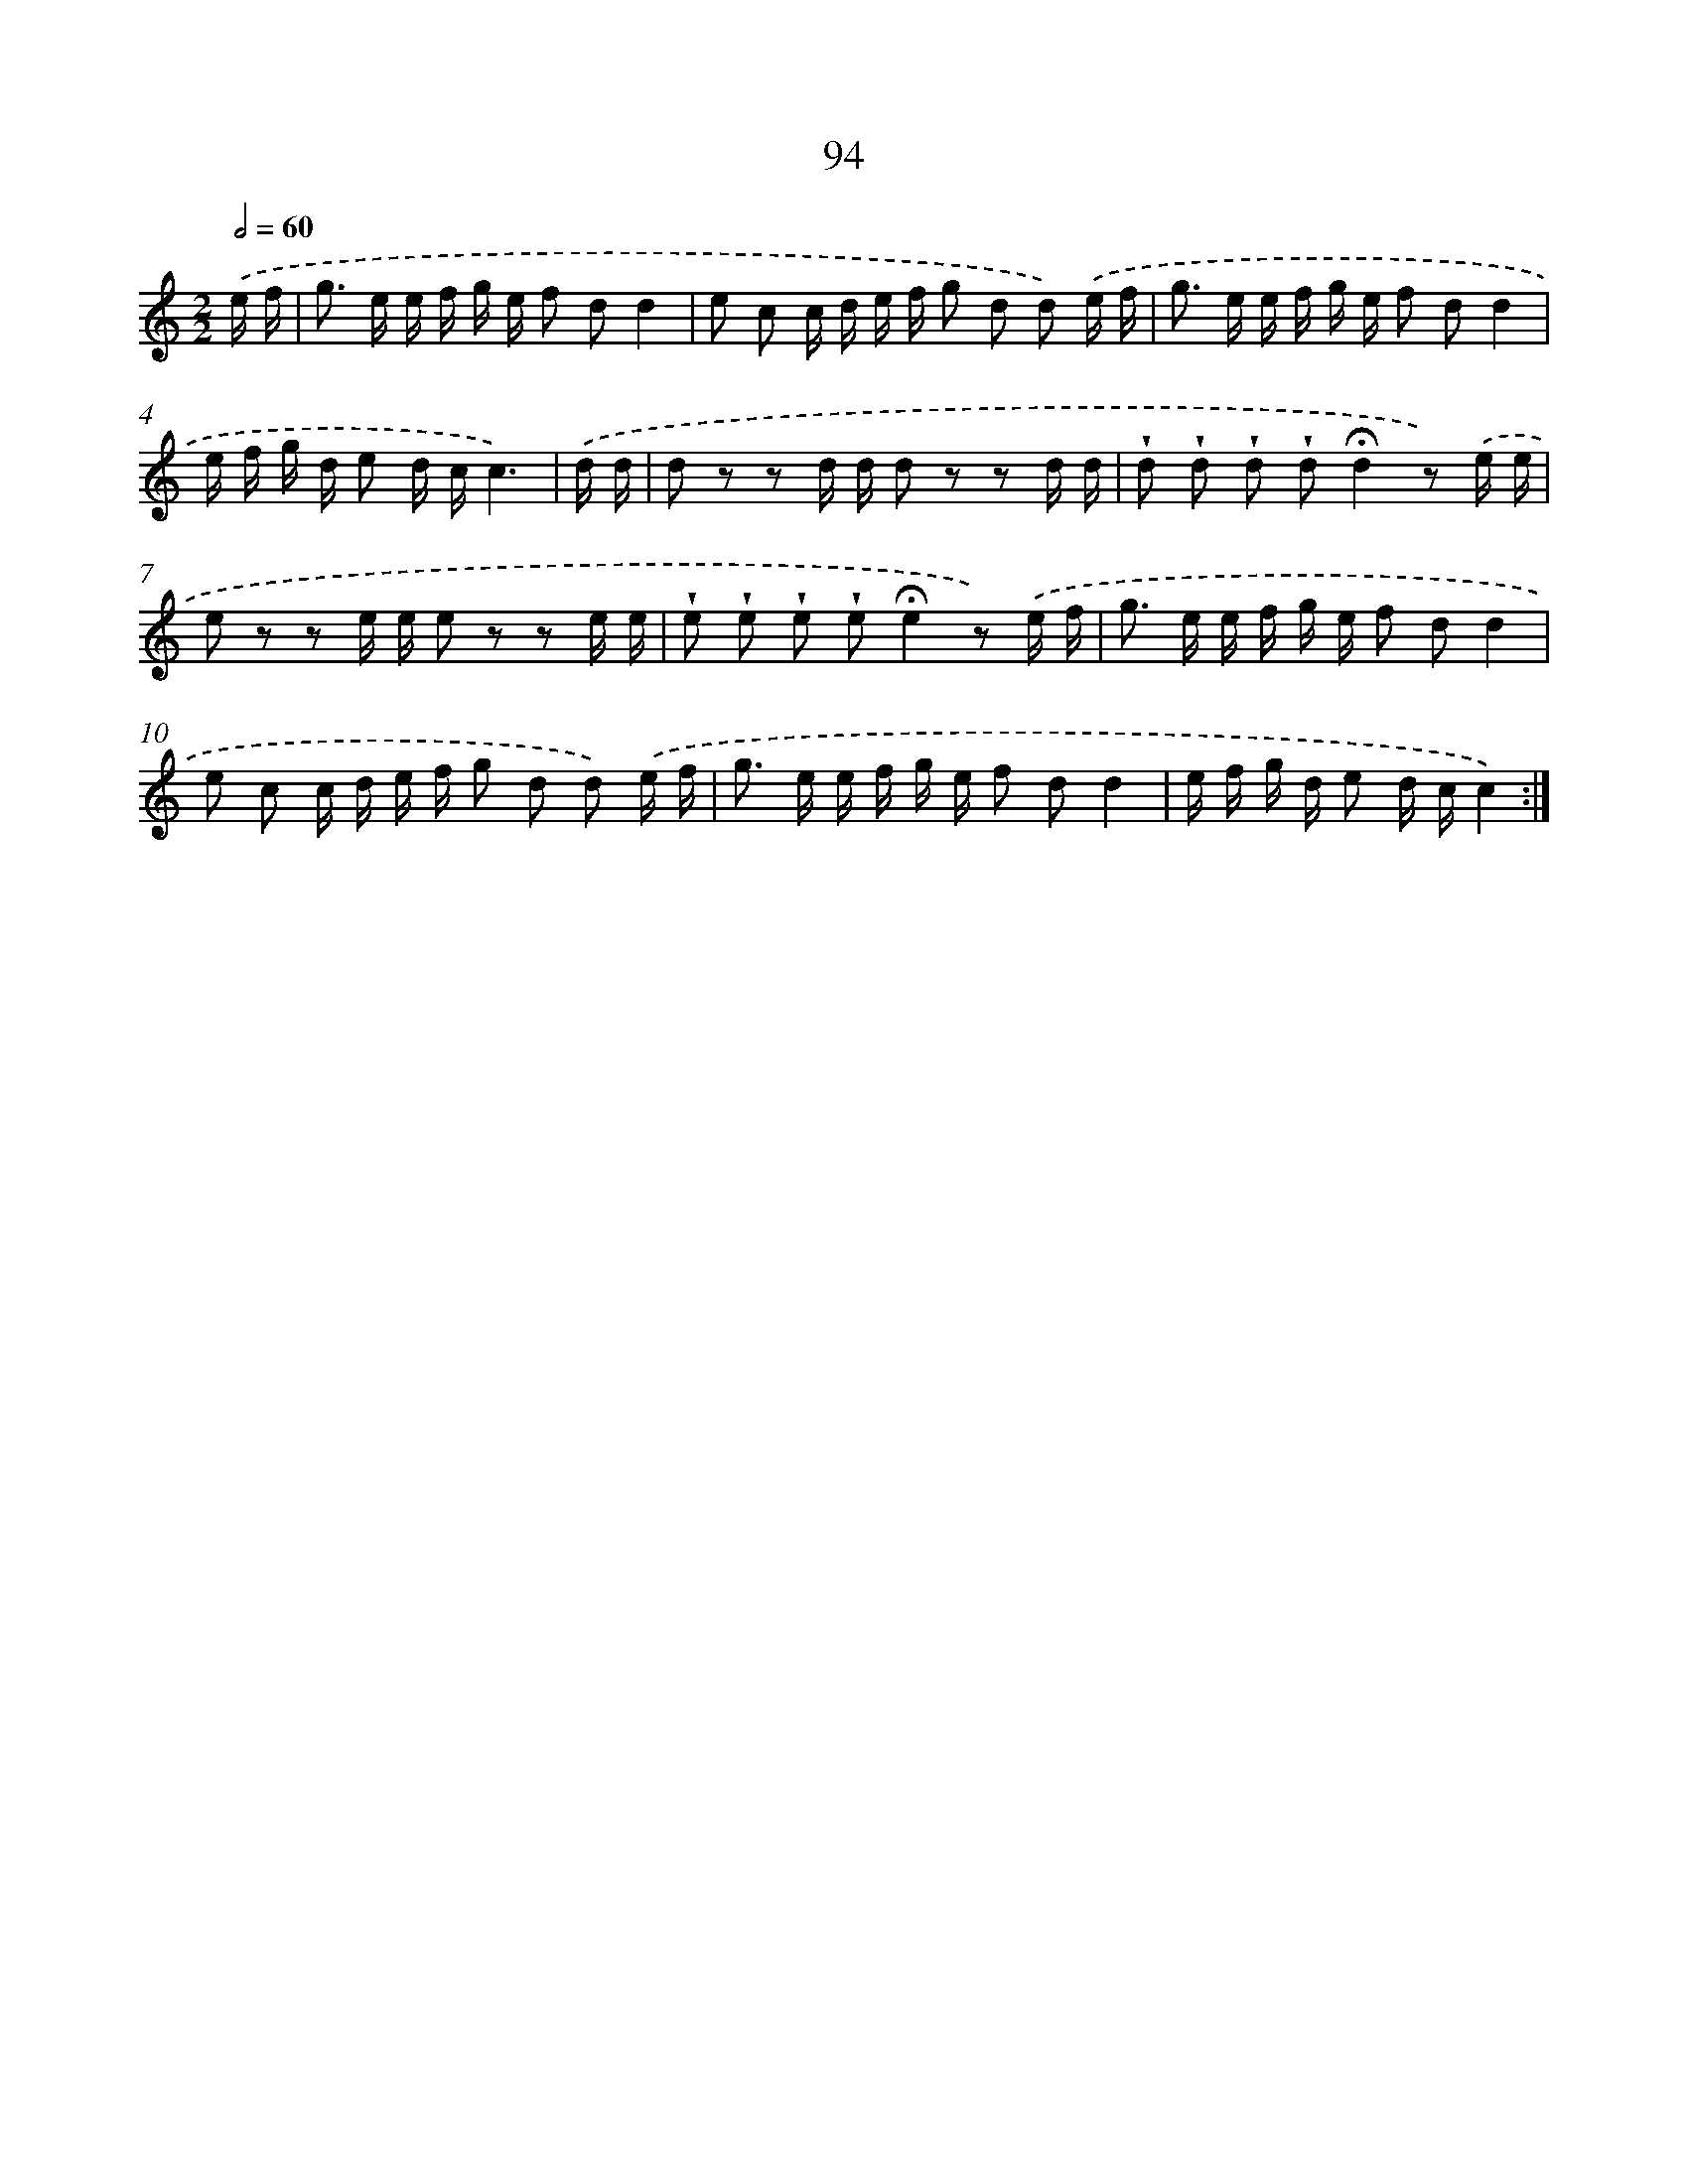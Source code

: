 X: 12766
T: 94
%%abc-version 2.0
%%abcx-abcm2ps-target-version 5.9.1 (29 Sep 2008)
%%abc-creator hum2abc beta
%%abcx-conversion-date 2018/11/01 14:37:28
%%humdrum-veritas 3362822269
%%humdrum-veritas-data 3536133505
%%continueall 1
%%barnumbers 0
L: 1/16
M: 2/2
Q: 1/2=60
K: C clef=treble
.('e f [I:setbarnb 1]|
g2> e2 e f g e f2 d2d4 |
e2 c2 c d e f g2 d2 d2) .('e f |
g2> e2 e f g e f2 d2d4 |
e f g d e2 d cc6) |
.('d d [I:setbarnb 5]|
d2 z2 z2 d d d2 z2 z2 d d |
!wedge!d2 !wedge!d2 !wedge!d2 !wedge!d2!fermata!d4z2) .('e e |
e2 z2 z2 e e e2 z2 z2 e e |
!wedge!e2 !wedge!e2 !wedge!e2 !wedge!e2!fermata!e4z2) .('e f |
g2> e2 e f g e f2 d2d4 |
e2 c2 c d e f g2 d2 d2) .('e f |
g2> e2 e f g e f2 d2d4 |
e f g d e2 d cc4) :|]
